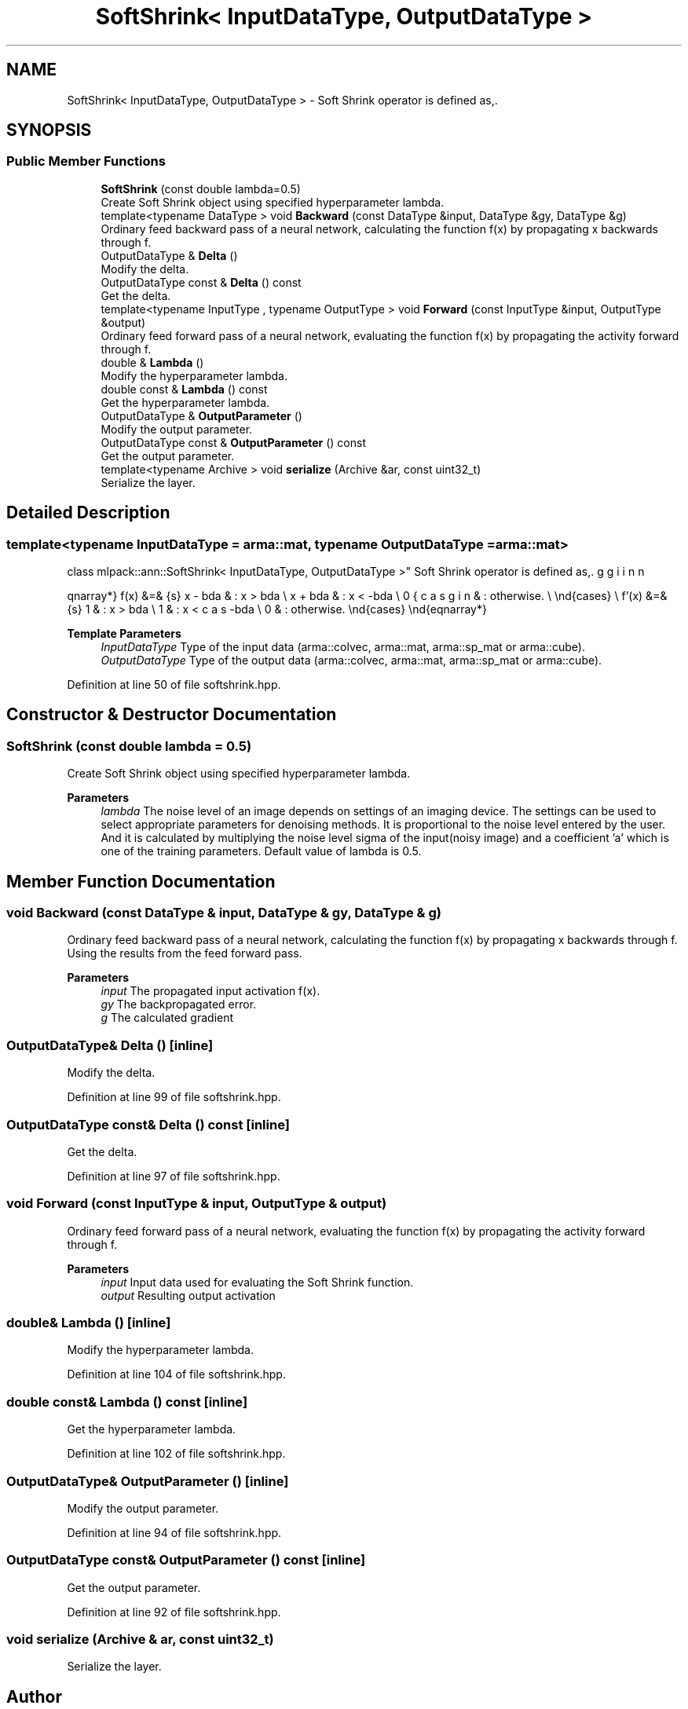 .TH "SoftShrink< InputDataType, OutputDataType >" 3 "Sun Jun 20 2021" "Version 3.4.2" "mlpack" \" -*- nroff -*-
.ad l
.nh
.SH NAME
SoftShrink< InputDataType, OutputDataType > \- Soft Shrink operator is defined as,\&.  

.SH SYNOPSIS
.br
.PP
.SS "Public Member Functions"

.in +1c
.ti -1c
.RI "\fBSoftShrink\fP (const double lambda=0\&.5)"
.br
.RI "Create Soft Shrink object using specified hyperparameter lambda\&. "
.ti -1c
.RI "template<typename DataType > void \fBBackward\fP (const DataType &input, DataType &gy, DataType &g)"
.br
.RI "Ordinary feed backward pass of a neural network, calculating the function f(x) by propagating x backwards through f\&. "
.ti -1c
.RI "OutputDataType & \fBDelta\fP ()"
.br
.RI "Modify the delta\&. "
.ti -1c
.RI "OutputDataType const  & \fBDelta\fP () const"
.br
.RI "Get the delta\&. "
.ti -1c
.RI "template<typename InputType , typename OutputType > void \fBForward\fP (const InputType &input, OutputType &output)"
.br
.RI "Ordinary feed forward pass of a neural network, evaluating the function f(x) by propagating the activity forward through f\&. "
.ti -1c
.RI "double & \fBLambda\fP ()"
.br
.RI "Modify the hyperparameter lambda\&. "
.ti -1c
.RI "double const  & \fBLambda\fP () const"
.br
.RI "Get the hyperparameter lambda\&. "
.ti -1c
.RI "OutputDataType & \fBOutputParameter\fP ()"
.br
.RI "Modify the output parameter\&. "
.ti -1c
.RI "OutputDataType const  & \fBOutputParameter\fP () const"
.br
.RI "Get the output parameter\&. "
.ti -1c
.RI "template<typename Archive > void \fBserialize\fP (Archive &ar, const uint32_t)"
.br
.RI "Serialize the layer\&. "
.in -1c
.SH "Detailed Description"
.PP 

.SS "template<typename InputDataType = arma::mat, typename OutputDataType = arma::mat>
.br
class mlpack::ann::SoftShrink< InputDataType, OutputDataType >"
Soft Shrink operator is defined as,\&. 

\begin{eqnarray*} f(x) &=& \begin{cases} x - \lambda & : x > \lambda \\ x + \lambda & : x < -\lambda \\ 0 & : otherwise. \\ \end{cases} \\ f'(x) &=& \begin{cases} 1 & : x > \lambda \\ 1 & : x < -\lambda \\ 0 & : otherwise. \end{cases} \end{eqnarray*}
.PP
\fBTemplate Parameters\fP
.RS 4
\fIInputDataType\fP Type of the input data (arma::colvec, arma::mat, arma::sp_mat or arma::cube)\&. 
.br
\fIOutputDataType\fP Type of the output data (arma::colvec, arma::mat, arma::sp_mat or arma::cube)\&. 
.RE
.PP

.PP
Definition at line 50 of file softshrink\&.hpp\&.
.SH "Constructor & Destructor Documentation"
.PP 
.SS "\fBSoftShrink\fP (const double lambda = \fC0\&.5\fP)"

.PP
Create Soft Shrink object using specified hyperparameter lambda\&. 
.PP
\fBParameters\fP
.RS 4
\fIlambda\fP The noise level of an image depends on settings of an imaging device\&. The settings can be used to select appropriate parameters for denoising methods\&. It is proportional to the noise level entered by the user\&. And it is calculated by multiplying the noise level sigma of the input(noisy image) and a coefficient 'a' which is one of the training parameters\&. Default value of lambda is 0\&.5\&. 
.RE
.PP

.SH "Member Function Documentation"
.PP 
.SS "void Backward (const DataType & input, DataType & gy, DataType & g)"

.PP
Ordinary feed backward pass of a neural network, calculating the function f(x) by propagating x backwards through f\&. Using the results from the feed forward pass\&.
.PP
\fBParameters\fP
.RS 4
\fIinput\fP The propagated input activation f(x)\&. 
.br
\fIgy\fP The backpropagated error\&. 
.br
\fIg\fP The calculated gradient 
.RE
.PP

.SS "OutputDataType& Delta ()\fC [inline]\fP"

.PP
Modify the delta\&. 
.PP
Definition at line 99 of file softshrink\&.hpp\&.
.SS "OutputDataType const& Delta () const\fC [inline]\fP"

.PP
Get the delta\&. 
.PP
Definition at line 97 of file softshrink\&.hpp\&.
.SS "void Forward (const InputType & input, OutputType & output)"

.PP
Ordinary feed forward pass of a neural network, evaluating the function f(x) by propagating the activity forward through f\&. 
.PP
\fBParameters\fP
.RS 4
\fIinput\fP Input data used for evaluating the Soft Shrink function\&. 
.br
\fIoutput\fP Resulting output activation 
.RE
.PP

.SS "double& Lambda ()\fC [inline]\fP"

.PP
Modify the hyperparameter lambda\&. 
.PP
Definition at line 104 of file softshrink\&.hpp\&.
.SS "double const& Lambda () const\fC [inline]\fP"

.PP
Get the hyperparameter lambda\&. 
.PP
Definition at line 102 of file softshrink\&.hpp\&.
.SS "OutputDataType& OutputParameter ()\fC [inline]\fP"

.PP
Modify the output parameter\&. 
.PP
Definition at line 94 of file softshrink\&.hpp\&.
.SS "OutputDataType const& OutputParameter () const\fC [inline]\fP"

.PP
Get the output parameter\&. 
.PP
Definition at line 92 of file softshrink\&.hpp\&.
.SS "void serialize (Archive & ar, const uint32_t)"

.PP
Serialize the layer\&. 

.SH "Author"
.PP 
Generated automatically by Doxygen for mlpack from the source code\&.
